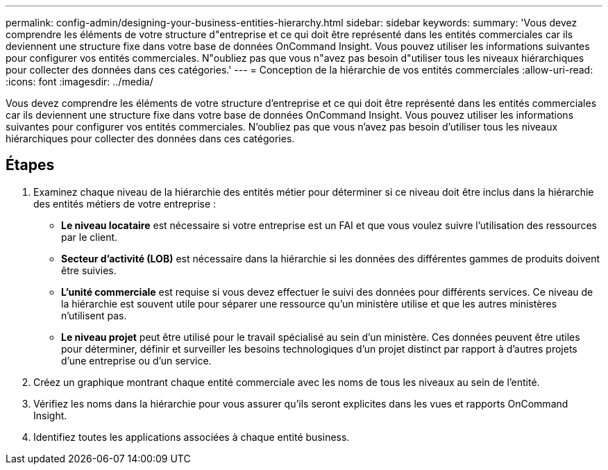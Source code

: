 ---
permalink: config-admin/designing-your-business-entities-hierarchy.html 
sidebar: sidebar 
keywords:  
summary: 'Vous devez comprendre les éléments de votre structure d"entreprise et ce qui doit être représenté dans les entités commerciales car ils deviennent une structure fixe dans votre base de données OnCommand Insight. Vous pouvez utiliser les informations suivantes pour configurer vos entités commerciales. N"oubliez pas que vous n"avez pas besoin d"utiliser tous les niveaux hiérarchiques pour collecter des données dans ces catégories.' 
---
= Conception de la hiérarchie de vos entités commerciales
:allow-uri-read: 
:icons: font
:imagesdir: ../media/


[role="lead"]
Vous devez comprendre les éléments de votre structure d'entreprise et ce qui doit être représenté dans les entités commerciales car ils deviennent une structure fixe dans votre base de données OnCommand Insight. Vous pouvez utiliser les informations suivantes pour configurer vos entités commerciales. N'oubliez pas que vous n'avez pas besoin d'utiliser tous les niveaux hiérarchiques pour collecter des données dans ces catégories.



== Étapes

. Examinez chaque niveau de la hiérarchie des entités métier pour déterminer si ce niveau doit être inclus dans la hiérarchie des entités métiers de votre entreprise :
+
** *Le niveau locataire* est nécessaire si votre entreprise est un FAI et que vous voulez suivre l'utilisation des ressources par le client.
** *Secteur d'activité (LOB)* est nécessaire dans la hiérarchie si les données des différentes gammes de produits doivent être suivies.
** *L'unité commerciale* est requise si vous devez effectuer le suivi des données pour différents services. Ce niveau de la hiérarchie est souvent utile pour séparer une ressource qu'un ministère utilise et que les autres ministères n'utilisent pas.
** *Le niveau projet* peut être utilisé pour le travail spécialisé au sein d'un ministère. Ces données peuvent être utiles pour déterminer, définir et surveiller les besoins technologiques d'un projet distinct par rapport à d'autres projets d'une entreprise ou d'un service.


. Créez un graphique montrant chaque entité commerciale avec les noms de tous les niveaux au sein de l'entité.
. Vérifiez les noms dans la hiérarchie pour vous assurer qu'ils seront explicites dans les vues et rapports OnCommand Insight.
. Identifiez toutes les applications associées à chaque entité business.

